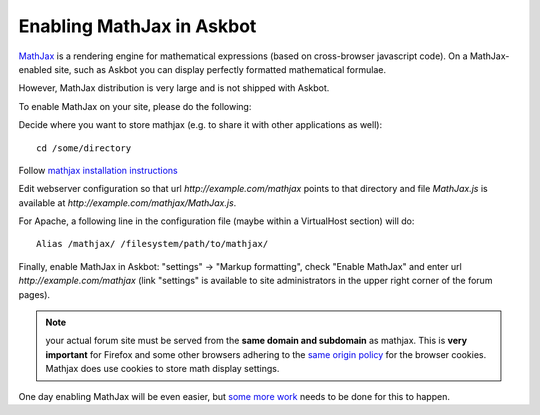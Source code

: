 .. _enable_mathjax:

==========================
Enabling MathJax in Askbot
==========================

MathJax_ is a rendering engine for mathematical
expressions (based on cross-browser javascript code). On a MathJax-enabled site, such as Askbot you can display
perfectly formatted mathematical formulae.

However, MathJax distribution is very large and is not shipped with Askbot.

To enable MathJax on your site, please do the following:

Decide where you want to store mathjax (e.g. to share it with other applications as well)::

   cd /some/directory

Follow `mathjax installation instructions`_

Edit webserver configuration so that url `http://example.com/mathjax`
points to that directory and file `MathJax.js` is available at 
`http://example.com/mathjax/MathJax.js`. 
  
For Apache, a following line in the configuration file (maybe within a VirtualHost section) will do::

    Alias /mathjax/ /filesystem/path/to/mathjax/

Finally, enable MathJax in Askbot: "settings" -> "Markup formatting", check "Enable MathJax" and
enter url `http://example.com/mathjax` (link "settings" is available to site administrators in the upper right corner of the forum pages).

.. note::

    your actual forum site must be served from the **same domain and subdomain**
    as mathjax. This is **very important** for Firefox and some other browsers adhering
    to the `same origin policy`_ for the browser cookies. Mathjax does use cookies to 
    store math display settings.

One day enabling MathJax will be even easier, but `some more work`_ needs to be done for this to happen.

.. _MathJax: http://www.mathjax.org/
.. _`some more work`: http://bugs.askbot.org/issues/27
.. _`mathjax installation instructions`: http://www.mathjax.org/resources/docs/?installation.html
.. _`same origin policy`: http://en.wikipedia.org/wiki/Same_origin_policy
